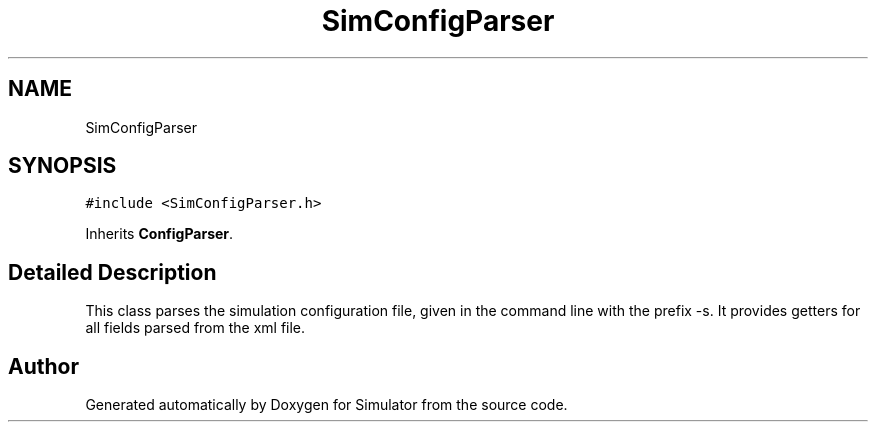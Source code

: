 .TH "SimConfigParser" 3 "Thu May 20 2021" "Simulator" \" -*- nroff -*-
.ad l
.nh
.SH NAME
SimConfigParser
.SH SYNOPSIS
.br
.PP
.PP
\fC#include <SimConfigParser\&.h>\fP
.PP
Inherits \fBConfigParser\fP\&.
.SH "Detailed Description"
.PP 
This class parses the simulation configuration file, given in the command line with the prefix -s\&. It provides getters for all fields parsed from the xml file\&. 

.SH "Author"
.PP 
Generated automatically by Doxygen for Simulator from the source code\&.
